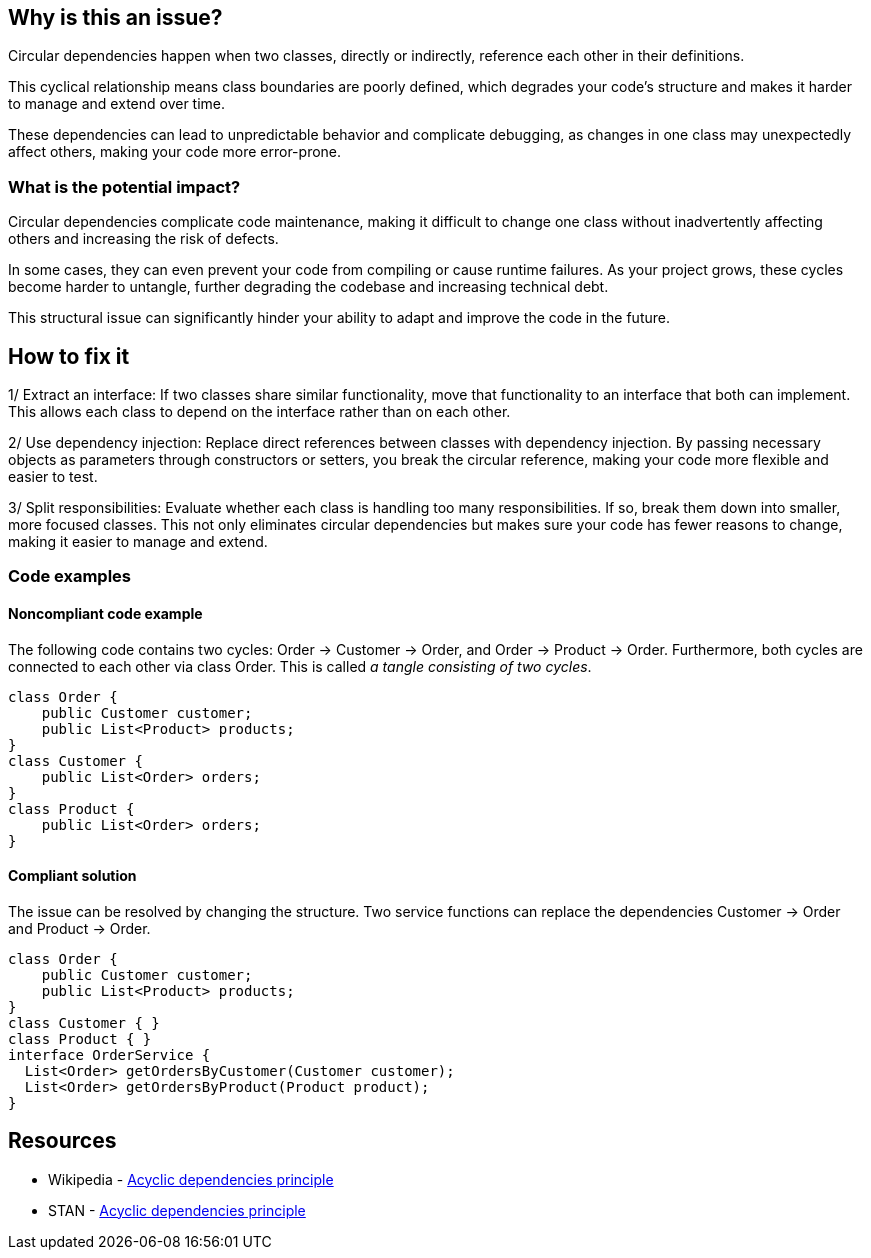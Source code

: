 == Why is this an issue?

Circular dependencies happen when two classes, directly or indirectly, reference each other in their definitions.

This cyclical relationship means class boundaries are poorly defined, which degrades your code’s structure and makes it harder to manage and extend over time.

These dependencies can lead to unpredictable behavior and complicate debugging, as changes in one class may unexpectedly affect others, making your code more error-prone.

=== What is the potential impact?

Circular dependencies complicate code maintenance, making it difficult to change one class without inadvertently affecting others and increasing the risk of defects.

In some cases, they can even prevent your code from compiling or cause runtime failures. As your project grows, these cycles become harder to untangle, further degrading the codebase and increasing technical debt.

This structural issue can significantly hinder your ability to adapt and improve the code in the future.

== How to fix it

1/ Extract an interface: If two classes share similar functionality, move that functionality to an interface that both can implement. This allows each class to depend on the interface rather than on each other.

2/ Use dependency injection: Replace direct references between classes with dependency injection. By passing necessary objects as parameters through constructors or setters, you break the circular reference, making your code more flexible and easier to test.

3/ Split responsibilities: Evaluate whether each class is handling too many responsibilities. If so, break them down into smaller, more focused classes. This not only eliminates circular dependencies but makes sure your code has fewer reasons to change, making it easier to manage and extend.

=== Code examples

==== Noncompliant code example

The following code contains two cycles: Order &rarr; Customer &rarr; Order, and Order &rarr; Product &rarr; Order. Furthermore, both cycles are connected to each other via class Order. This is called _a tangle consisting of two cycles_.

[source,java,diff-id=1,diff-type=noncompliant]
----
class Order {
    public Customer customer;
    public List<Product> products;
}
class Customer {
    public List<Order> orders;
}
class Product {
    public List<Order> orders;
}
----

==== Compliant solution

The issue can be resolved by changing the structure. Two service functions can replace the dependencies Customer &rarr; Order and Product &rarr; Order.

[source,java,diff-id=1,diff-type=compliant]
----
class Order {
    public Customer customer;
    public List<Product> products;
}
class Customer { }
class Product { }
interface OrderService {
  List<Order> getOrdersByCustomer(Customer customer);
  List<Order> getOrdersByProduct(Product product);
}
----

== Resources

- Wikipedia - https://en.wikipedia.org/wiki/Acyclic_dependencies_principle[Acyclic dependencies principle]
- STAN - https://stan4j.com/advanced/adp/[Acyclic dependencies principle]
